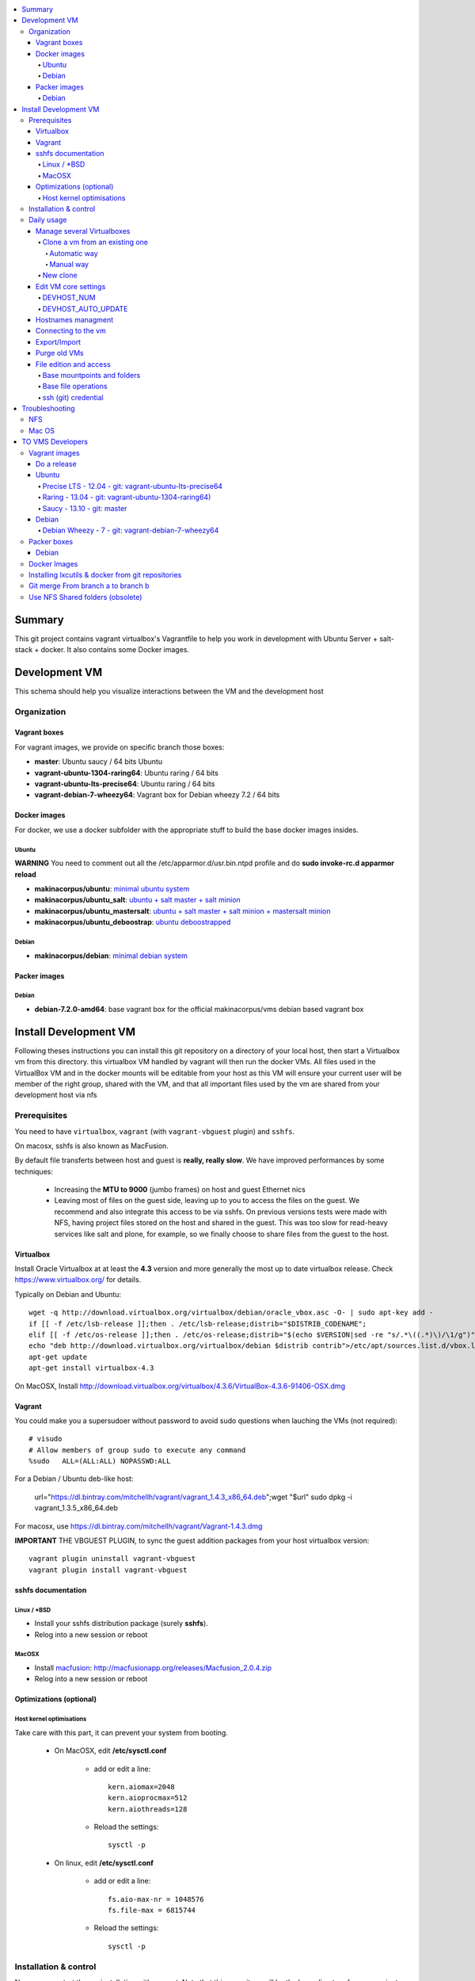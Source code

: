 .. contents:: :local:

Summary
=======

This git project contains vagrant virtualbox's Vagrantfile to help you work in development with Ubuntu Server + salt-stack + docker. It also contains some Docker images.

Development VM
==============

This schema should help you visualize interactions between the VM and the development host

.. image:: https://raw.github.com/makinacorpus/vms/master/vagrant/schema.png

Organization
-------------
Vagrant boxes
++++++++++++++
For vagrant images, we provide on specific branch those boxes:

- **master**: Ubuntu saucy / 64 bits Ubuntu
- **vagrant-ubuntu-1304-raring64**: Ubuntu raring / 64 bits
- **vagrant-ubuntu-lts-precise64**: Ubuntu raring / 64 bits
- **vagrant-debian-7-wheezy64**: Vagrant box for Debian wheezy 7.2 / 64 bits

Docker images
++++++++++++++++
For docker, we use a docker subfolder with the appropriate stuff to build the base docker images insides.

Ubuntu
~~~~~~
**WARNING** You need to comment out all the /etc/apparmor.d/usr.bin.ntpd profile and do **sudo invoke-rc.d apparmor reload**

- **makinacorpus/ubuntu**: `minimal ubuntu system <https://github.com/makinacorpus/vms/tree/master/docker/ubuntu/ubuntu>`_
- **makinacorpus/ubuntu_salt**: `ubuntu + salt master + salt minion <https://github.com/makinacorpus/vms/tree/master/docker/ubuntu/salt>`_
- **makinacorpus/ubuntu_mastersalt**: `ubuntu + salt master + salt minion + mastersalt minion <https://github.com/makinacorpus/vms/tree/master/docker/ubuntu/mastersalt>`_
- **makinacorpus/ubuntu_deboostrap**: `ubuntu deboostrapped <https://github.com/makinacorpus/vms/tree/master/docker/ubuntu-debootstrap>`_

Debian
~~~~~~~
- **makinacorpus/debian**: `minimal debian system <https://github.com/makinacorpus/vms/tree/master/docker/debian>`_

Packer images
+++++++++++++

Debian
~~~~~~

- **debian-7.2.0-amd64**: base vagrant box for the official makinacorpus/vms debian based vagrant box

Install Development VM
=======================
Following theses instructions you can install this git repository on a directory of your local host, then start a Virtualbox vm from this directory. this virtualbox VM handled by vagrant will then run the docker VMs. All files used in the VirtualBox VM and in the docker mounts will be editable from your host as this VM will ensure your current user will be member of the right group, shared with the VM, and that all important files used by the vm are shared from your development host via nfs

Prerequisites
-------------
You need to have ``virtualbox``, ``vagrant`` (with ``vagrant-vbguest`` plugin) and ``sshfs``.

On macosx, sshfs is also known as MacFusion.

By default file transferts between host and guest is **really, really slow**.
We have improved performances by some techniques:

    * Increasing the **MTU to 9000** (jumbo frames) on host and guest Ethernet nics
    * Leaving most of files on the guest side, leaving up to you to access the files
      on the guest. We recommend and also integrate this access to be via sshfs.
      On previous versions tests were made with NFS, having project files stored on
      the host and shared in the guest. This was too slow for read-heavy services
      like salt and plone, for example, so we finally choose to share files from the
      guest to the host.


Virtualbox
++++++++++
Install Oracle Virtualbox at at least the **4.3** version and more generally the
most up to date virtualbox release. Check `<https://www.virtualbox.org/>`_ for
details.

Typically on Debian and Ubuntu::

	wget -q http://download.virtualbox.org/virtualbox/debian/oracle_vbox.asc -O- | sudo apt-key add -
	if [[ -f /etc/lsb-release ]];then . /etc/lsb-release;distrib="$DISTRIB_CODENAME";
	elif [[ -f /etc/os-release ]];then . /etc/os-release;distrib="$(echo $VERSION|sed -re "s/.*\((.*)\)/\1/g")";fi
	echo "deb http://download.virtualbox.org/virtualbox/debian $distrib contrib">/etc/apt/sources.list.d/vbox.list
	apt-get update
	apt-get install virtualbox-4.3

On MacOSX, Install `<http://download.virtualbox.org/virtualbox/4.3.6/VirtualBox-4.3.6-91406-OSX.dmg>`_

Vagrant
+++++++
You could make you a supersudoer without password to avoid sudo questions when lauching the VMs (not required)::

    # visudo
    # Allow members of group sudo to execute any command
    %sudo   ALL=(ALL:ALL) NOPASSWD:ALL

For a Debian / Ubuntu deb-like host:

    url="https://dl.bintray.com/mitchellh/vagrant/vagrant_1.4.3_x86_64.deb";wget "$url"
    sudo dpkg -i vagrant_1.3.5_x86_64.deb

For macosx, use `<https://dl.bintray.com/mitchellh/vagrant/Vagrant-1.4.3.dmg>`_

**IMPORTANT** THE VBGUEST PLUGIN, to sync the guest addition packages from your
host virtualbox version::

    vagrant plugin uninstall vagrant-vbguest
    vagrant plugin install vagrant-vbguest


sshfs documentation
++++++++++++++++++++
Linux / *BSD
~~~~~~~~~~~~~~
- Install your sshfs distribution package (surely **sshfs**).
- Relog into a new session or reboot

MacOSX
~~~~~~
- Install `macfusion <http://macfusionapp.org>`_: `<http://macfusionapp.org/releases/Macfusion_2.0.4.zip>`_
- Relog into a new session or reboot

Optimizations (optional)
++++++++++++++++++++++++++++++++++++++++

Host kernel optimisations
~~~~~~~~~~~~~~~~~~~~~~~~~~~~
Take care with this part, it can prevent your system from booting.

    * On MacOSX, edit **/etc/sysctl.conf**

        * add or edit a line::

            kern.aiomax=2048
            kern.aioprocmax=512
            kern.aiothreads=128

        * Reload the settings::

            sysctl -p

    * On linux, edit **/etc/sysctl.conf**

        * add or edit a line::

            fs.aio-max-nr = 1048576
            fs.file-max = 6815744

        * Reload the settings::

            sysctl -p

Installation & control
------------------------------
Now you can start the vm installation with vagrant. Note that this repository will be the base directory for your projects source code managment.
You will have to use ``./manage.sh``, a wrapper to ``vagrant`` in the spirit but do much more.

- Take a base location on your home::

    mkdir -p ~/makina/
    cd ~/makina/

- Get this project in the vms subdirectory of this base place
  note that you can alter the last name to choose another
  directory::

    git clone https://github.com/makinacorpus/vms.git vms
    cd vms

- Alternatively if you want the precise64 LTS ubuntu server use::

    git clone https://github.com/makinacorpus/vms.git -b vagrant-ubuntu-lts-precise64 vms-precise
    cd vms-precise

- Or for Debian (see that the last word is up to you, it's the destination directory)::

    git clone https://github.com/makinacorpus/vms.git -b vagrant-debian-7-wheezy64 vm-debian
    cd vm-debian

- start the VM a first time, this will launch the base vm download from DNS, then VM creation and
  provisioning::

    ./manage.sh init

- You will certainly need one or to reload to finish the provision steps (normally the first time, the script do it for you) but to do it on your own you could use::

    ./manage.sh reload

Now that vagrant as created a virtualbox image for you, you should always manipulate this virtualbox VM with ``./manage.sh`` command and use directly ``vagrant`` at last resort.

Please note that when the vm is running, we will try to mount the VM root as
root user with sshfs in the ``./VM`` folder.

To launch a Vagrant command always ``cd`` to the VM base directory::

  cd ~/makina/vms

Initialising from scratch (low level base iOS mage) rather than from a preconfigured
makina corpus image::

  ./manage.sh up

Starting the VM after creation is indeed the same command, but use the preconfigured VM under the hood if already initialized::

  ./manage.sh up

Stoping the VM can be done like that::

  ./manage.sh down # classical
  ./manage.sh suspend # faster on up, but requires disk space to store current state

Reloading the vm is::

  ./manage.sh reload # with sometimes tiemout problems on stop, redo-it.

To remove an outdated or broken VM::

  ./manage.sh destroy

Daily usage
------------

Manage several Virtualboxes
+++++++++++++++++++++++++++
You can tweak some settings via a special config file: ``vagrant_config.rb``

  - Read the Vagrantfile top section, containing VM cpu and memory settings and even more.
  - From there, as explained, you should create a .vagrant_config.rb file, to alter what you need.
For exemple, you can clone the **vms** git repository on another place where you can manage another vagrant based virtualbox vm.

Clone a vm from an existing one
~~~~~~~~~~~~~~~~~~~~~~~~~~~~~~~~~~
Take not that it will provision the base vm of the template and not the running VM.
If you want a full clone, use export & import.

Automatic way
**************
To create a new vm from an already existing one is damn easy
::

  cd ~/makina/<VM-TEMPLATE>
  ./manage.sh clonevm /path/to/a/new/vm/directory

Manual way
************
- lasting Slash are importants with rsync
::

  cd ~/makina/
  rsync -azv --exclude=VM --exclude="*.tar.bz2" <VM-template>/ <NEW-VM>/
  cd <NEW-VM>
  ./manage reset && ./manage init ../<VM-TEMPLATE>/<devhost_master*tar.bz2> # the downloaded archive at init time

New clone
~~~~~~~~~~~~~~

  mkdir -p ~/makina/
  cd ~/makina/
  # get this project in the vms subdirectory of this base place
  git clone https://github.com/makinacorpus/vms.git vm2
  cd vm2
  or c

m ID and Subnet.

Edit VM core settings
++++++++++++++++++++++
You must read at least once the Vagrantfile, it will be easier for you to know how to alter the vm settings.
Such settings can go from MAX_CPU_USAGE_PERCENT,CPUS & MEMORY settings. to more useful: change this second v

DEVHOST_NUM
~~~~~~~~~~~~
**You will indeed realise that there is a magic DEVHOST_NUM setting (take the last avalaible one as a default).**

You can then this settings, along with the other settings in **vagrant_config.rb** .
By default this file is not yet created and will be created on first usage. But we can enforce it right before the first ``vagrant up``::

    cat  > vagrant_config.rb << EOF
    module MyConfig
      DEVHOST_NUM="22"
    end
    EOF

This way the second vagrant VM is now using IP: **10.1.22.43** instead of **10.1.42.43** for the private network
and the docker network on this host will be **172.31.22.0** and not **172.31.42.0**.
The box hostname will be **devhost22.local** instead of devhost42.local.

DEVHOST_AUTO_UPDATE
~~~~~~~~~~~~~~~~~~~~~~
You can tell to the provision script to run system updates and reprovision salt entirely by setting the **DEVHOST_AUTO_UPDATE** setting to ``true``.

Hostnames managment
+++++++++++++++++++++
- We add the hosts presents in the VM to the /etc/hosts of the host at up &
  reload stages (you ll be asked for)
- Read makina-states.nodetypes.vagrantvm if you want to know which hostnames are
  exported.
- You can optionnaly sync those hosts with::

  ./manage.sh sync_hosts

Connecting to the vm
+++++++++++++++++++++
- We have made a wrapper similar to ``vagrant ssh``.
- but this one use the hostonly interface to improve transfer and shell reactivity.
- We also configured the vm to accept the current host user to connect as **root** and **vagrant** users.
- Thus, you can sonnect to the VM in ssh with either ``root`` or the ``vagrant`` user (sudoer) is::

  ./manage.sh ssh (default to vagrant)

- or::

  ./manage.sh ssh -l root

Export/Import
++++++++++++++

To export in **package.tar.bz2**, to share this development host with someone::

  ./manage.sh export

To import from a **package.tar.bz2** file, either:

    - Give an url to the archive
    - Give an absolute path to the archive
    - place the archive in ./package.box.tar.bz2

Then issue::

  ./manage.sh import [ FILE_ARCHiVE | URL | ./package.box.tar.bz2 ]

Note that all the files mounted on the ``/vagrant`` vm directory are in fact stored on the base directory of this project.

Purge old VMs
++++++++++++++
Time to time, it can be useful to regain free space by deleting old imported devhost base boxes, list them::

    vagrant box list

Look for lines beginning by **devhost-**.
None of those boxes are linked to your running vms, you can safely remove them.

You can then delete them by using::

    vagrant box remove <id>

File edition and access
++++++++++++++++++++++++++++
Base mountpoints and folders
~~~~~~~~~~~~~~~~~~~~~~~~~~~~~~~

- **/mnt/parent_home**: Host user Home folder
- **/vagrant/share**: ``Current working directory/share`` in the host (where ./manage.sh up has been done
- **/vagrant/packer**: ``Current working directory/packer`` in the host (where ./manage.sh up has been done
- **/vagrant/docker**: ``Current working directory/docker`` in the host (where ./manage.sh up has been done
- **/vagrant/vagrant**: ``Current working directory/vagrant`` in the host (where ./manage.sh up has been done
- **/srv/salt**: Salt state tree
- **/srv/projects**: makina Salt projects installation root
- **/srv/pillar**: Pillar data

Base file operations
~~~~~~~~~~~~~~~~~~~~~~~~
- To edit or access the files from your host system, youn ll just  have to use **./VM**
which is a mountpoint for the``/`` of the vm exported from
the vm as the **root** user.

- For example, you can configure **<here>/VM/srv/projects/foo** as the project
workspace root for your eclipse setup.

- **You should do git or large operations from within the VM as it will not use
  the shared network and will be faster**

ssh (git) credential
~~~~~~~~~~~~~~~~~~~~~~
- At each vm access

    - We copy to the **root** and **vagrant** users:

        - the current user ssh-keys
        - the current user ssh-config

    - We copy **vagrant** authorized_keys to **root/.ssh**.
    - All of this is managed in **/vagrant/vagrant/install_keys.sh**

This allow you from the host:

    - To log as vagrant or root user
    - To mount the guest filesystem as root (used in the core setup)
    - git push/pull from the guest as if you were on the host

If your project has custom users, just either (via saltstates):

    - copy the **vagrant** ssh keys to your user $HOME
    - Use an identity parameter pointing to the **vagrant** key pair



Troubleshooting
===============

NFS
---

If the provision script of the vm halt on file share mounts you will have to check several things:

    * do you have some sort of firewalling preventing connections from your host to the vm? Maybe also apparmor or selinux?
    * do you have a correct /etc/hosts with a first 127.0.[0|1].1 record associated with localhost name and your short and long hostname?
    * did you clone this repository in an encrypted folder (e.g.: home folder on Ubuntu)?
    * On Mac OS X you can try `sudo nfsd checkexports`
    * try to run the commands but do prior to that::

        export VAGRANT_LOG=INFO

    * try to run `sudo exportfs -a` for more debug information on host side.

Mac OS
-------
On Mavericks, you may encounter several issues, usually you need at least to reinstall virtualbox:

    * ``There was an error while executing VBoxManage``: https://github.com/mitchellh/vagrant/issues/1809 try to use ``sudo launchctl load /Library/LaunchDaemons/org.virtualbox.startup.plist`` (4.3) and ``sudo /Library/StartupItems/VirtualBox/VirtualBox restart`` (before)
    * ``There was an error executing the following command with VBoxManage: ["hostonlyif", "create"]`` : http://stackoverflow.com/questions/14404777/vagrant-hostonlyif-create-not-working
    * shutdown problems: https://www.virtualbox.org/ticket/12241 you can try ``VBoxManage hostonlyif remove vboxnet0``

TO VMS Developers
==================
Vagrant images
--------------
Their use is to facilitate the learning of docker and to mitigate current
installation issues by providing a ready-to-use docker+salt virtualised host.
This vagrant Virtualbox management can be also used without Docker usage.

Master branch of this repository is using an `Ubuntu Saucy Vagrantfile VM <https://github.com/makinacorpus/vms/tree/master/Vagrantfile>`_.
Check other branches to find LTS precise versions.

check the Install part on this documentation for installation instructions

Notes for specific ubuntu release packages:

Do a release
++++++++++++++

- Run ./manage.sh release which will at once:

    - Edit and increment version.txt's version
    - Do a snapshot of the current vm to the desired release name
      (devhost-$branch_$ver.tar.tbz2)
    - Upload the tarball to the CDN, actually sourceforge


Ubuntu
+++++++
All the images are constructed from ubuntu cloud archives images.

Precise LTS - 12.04 - git: vagrant-ubuntu-lts-precise64
~~~~~~~~~~~~~~~~~~~~~~~~~~~~~~~~~~~~~~~~~~~~~~~~~~~~~~~
- Recent Virtualbox
- Linux hardware enablement stack kernel (3.8)

Raring - 13.04  - git: vagrant-ubuntu-1304-raring64)
~~~~~~~~~~~~~~~~~~~~~~~~~~~~~~~~~~~~~~~~~~~~~~
As of now, we needed to backport those next-ubuntu stuff (saucy) for things to behave correctly and efficiently:

- Lxc >= 1.0b
- Kernel >= 3.11
- Virtualbox >= 4.2.16

Saucy - 13.10 - git: master
~~~~~~~~~~~~~~~~~~~~~~~~~~
Mainline packages


Debian
+++++++
Debian Wheezy - 7 - git: vagrant-debian-7-wheezy64
~~~~~~~~~~~~~~~~~~~~~~~~~~~~~~~~~~~~~~~~~~~~~~~~~~
Mainline packages

Packer boxes
------------
Debian
++++++
We maintain some handmade Packer images from the official debian netinst iso
           (see packer subdir)
For packer, we use a docker subfolder with the appropriate stuff to build the base docker images insides.
Goal is to use packer to construct base images for the vagrant ones when there are no base images avalaible from trusted sources.
::

    apt-get -t wheezy-backports install linux-image-3.10-0.bpo.3-amd64
    linux-headers-3.10-0.bpo.3-amd64 initramfs-tools


Docker Images
--------------
- Contruct base environments to work with docker. (kernel, aufs, base setup)
- Install a functional makina-states installation inside in ``server`` mode
- Whereas the single process docker mainstream approach, we want to use the init systems
providen by the underlying distribution to manage a bunch of things.

Goal is to have in working state:

    - init system
    - cron
    - logrotate
    - sshd
    - sudo
    - syslog
    - screen
    - makina-states in server mode (vm)

Installing lxcutils & docker from git repositories
-----------------------------------------------------
For now you need docker from git and lxc from git also to fix:
- https://github.com/dotcloud/docker/issues/2278
- https://github.com/dotcloud/docker/issues/1960

You can install them in the vm with
::

    vagrant ssh
    sudo su
    cd /srv/docker
    ./make.sh inst

And uninstall them with
::

    vagrant ssh
    sudo su
    cd /srv/docker
    ./make.sh teardown


Git merge From branch a to branch b
------------------------------------
Some weird changes can happen in Vagrant file

Say that you want to put master commits in debian (vagrant-debian-7-wheezy64) branch::

    git merge --no-commit --no-ff -e origin/master

Verify and discard or merge any changes to Vagrantfile::

    git diff --cached Vagrantfile

Discard::

    git show origin/vagrant-debian-7-wheezy64>Vagrantfile
    git add Vagrantfile

2 ways merge::

    git show origin/master>Vagrantfile.a
    git show origin/vagrant-debian-7-wheezy64>Vagrantfile
    vimdiff Vagrantfile.a Vagrantfile
    git add Vagrantfile

commit && push the result::

    git commit && push


Use NFS Shared folders (obsolete)
-----------------------------------
* Install your OS NFS server
* Edit vagrant_config.rb and set ``DEVHOST_HAS_NFS=true``.
* The important thing here is to tuneup the number of avalaible workers for nfs
  server operations.

    * NOTE: [RECOMMENDED] **256** threads == **~512MO** ram allocated for nfs

    * NOTE: **128** threads == **~302MO** ram allocated for nfs

    * **512** is a lot faster but the virtualbox ethernet interfaces had some bugs
      (kernel guest oops) at this speed.

* On Debian / Ubuntu:

    * Install nfs::

        sudo apt-get install nfs-kernel-server nfs-common portmap virtualbox

    * Edit  **/etc/default/nfs-kernel-server** and increase the **RPCNFSDCOUNT**
      variable to 256.

    * Restart the server::

        sudo /etc/init.d/nfs-kernel-server restart

* On Archlinux:

    * Edit  **/etc/conf.d/nfs-server.conf** and increase the **NFSD_COUNT**
      variable to 256.

    * Enable at boot / Restart the services::

        modprobe nfs # may return an error if already loaded
        for i in rpc-idmapd.service and rpc-mountd.service nfsd.service;do
            systemctl enable $i
            service $i start
        done

* On MacOSX:

    * Edit  **/etc/nfs.conf** and increase the **nfs.server.nfsd_threads**
      variable to 512 or 256.
    * Select, active & restart the NFS service in server admin

For Vagrant you need to have a recent Vagrant version (vagrant is a virtualbox VM manager, to make it simple). But version ``1.3.4`` `is broken <https://github.com/mitchellh/vagrant/issues/2309>`_, so use ``1.3.3`` or ``1.3.5`` or greater. Get latest vagrant from `official download site <http://downloads.vagrantup.com/>`_, where you can find msi, dmg, rpm and deb packages.



.. vim:set ts=4 sts=4:
